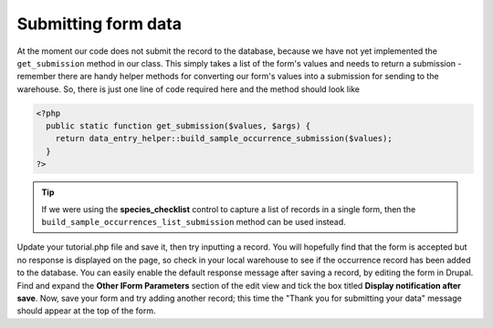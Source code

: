 Submitting form data
--------------------

At the moment our code does not submit the record to the database, because we
have not yet implemented the ``get_submission`` method in our class. This simply
takes a list of the form's values and needs to return a submission - remember 
there are handy helper methods for converting our form's values into a 
submission for sending to the warehouse. So, there is just one line of code 
required here and the method should look like

.. code-block:: php

  <?php
    public static function get_submission($values, $args) {
      return data_entry_helper::build_sample_occurrence_submission($values);
    }
  ?>

.. tip::

  If we were using the **species_checklist** control to capture a list of 
  records in a single form, then the ``build_sample_occurrences_list_submission``
  method can be used instead.

Update your tutorial.php file and save it, then try inputting a record. You will
hopefully find that the form is accepted but no response is displayed on the 
page, so check in your local warehouse to see if the occurrence record has been
added to the database. You can easily enable the default response message after
saving a record, by editing the form in Drupal. Find and expand the **Other
IForm Parameters** section of the edit view and tick the box titled **Display
notification after save**. Now, save your form and try adding another record;
this time the "Thank you for submitting your data" message should appear at the
top of the form.